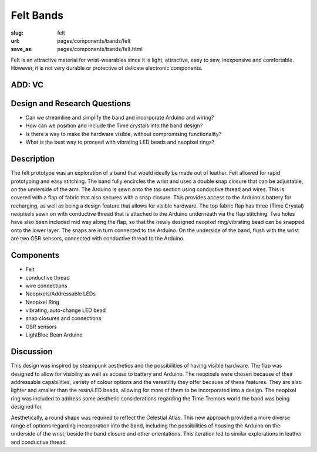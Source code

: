 Felt Bands
===============

:slug: felt
:url: pages/components/bands/felt
:save_as: pages/components/bands/felt.html

.. image:: /images/components/bands/felt/P1130378.RW2.jpg
	:alt: leather band 1
	:width: 25%

.. image:: /images/components/bands/felt/P1130374.RW2.jpg
	:alt: leather band 1
	:width: 25%

Felt is an attractive material for wrist-wearables since it is light, attractive, easy to sew, inexpensive and comfortable. However, it is not very durable or protective of delicate electronic components. 

ADD: VC
--------------------------------------------------

Design and Research Questions
--------------------------------------------------

•	Can we streamline and simplify the band and incorporate Arduino and wiring?
•	How can we position and include the Time crystals into the band design?
•	Is there a way to make the hardware visible, without compromising functionality? 
•	What is the best way to proceed with vibrating LED beads and neopixel rings? 

Description
--------------------------------------------------

The felt prototype was an exploration of a band that would ideally be made out of leather. Felt allowed for rapid prototyping and easy stitching. The band fully encircles the wrist and uses a double snap closure that can be adjustable, on the underside of the arm. The Arduino is sewn onto the top section using conductive thread and wires. This is covered with a flap of fabric that also secures with a snap closure. This provides access to the Arduino's battery for recharging, as well as being a design feature that allows for visible hardware. The top fabric flap has three (Time Crystal) neopixels sewn on with conductive thread that is attached to the Arduino underneath via the flap stitching. Two holes have also been included mid way along the flap, so that the newly designed neopixel ring/vibrating bead can be snapped onto the lower layer. The snaps are in turn connected to the Arduino. On the underside of the band, flush with the wrist are two GSR sensors, connected with conductive thread to the Arduino. 

Components
--------------------------------------------------

- Felt 
- conductive thread
- wire connections
- Neopixels/Addressable LEDs
- Neopixel Ring
- vibrating, auto-change LED bead
- snap closures and connections
- GSR sensors
- LightBlue Bean Arduino

Discussion
--------------------------------------------------

This design was inspired by steampunk aesthetics and the possibilities of having visible hardware. The flap was designed to allow for visibility as well as access to battery and Arduino. The neopixels were chosen because of their addressable capabilities, variety of colour options and the versatility they offer because of these features. They are also lighter and smaller than the resin/LED beads, allowing for more of them to be incorporated into a design. The neopixel ring was included to address some aesthetic considerations regarding the Time Tremors world the band was being designed for. 

Aesthetically, a round shape was required to reflect the Celestial Atlas. This new approach provided a more diverse range of options regarding incorporation into the band, including the possibilities of housing the Arduino on the underside of the wrist, beside the band closure and other orientations. This iteration led to similar explorations in leather and conductive thread. 

